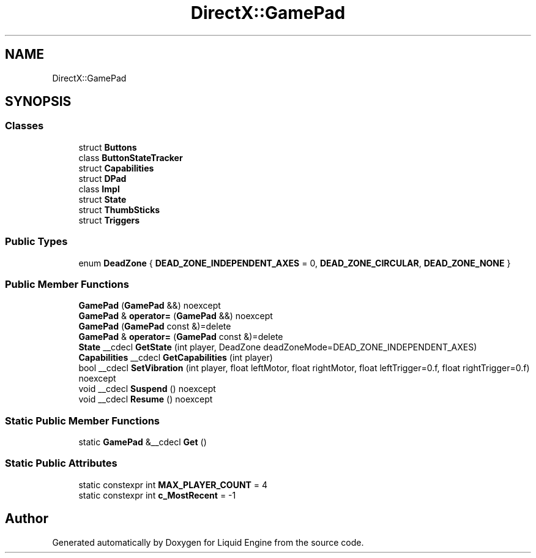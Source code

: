 .TH "DirectX::GamePad" 3 "Fri Aug 11 2023" "Liquid Engine" \" -*- nroff -*-
.ad l
.nh
.SH NAME
DirectX::GamePad
.SH SYNOPSIS
.br
.PP
.SS "Classes"

.in +1c
.ti -1c
.RI "struct \fBButtons\fP"
.br
.ti -1c
.RI "class \fBButtonStateTracker\fP"
.br
.ti -1c
.RI "struct \fBCapabilities\fP"
.br
.ti -1c
.RI "struct \fBDPad\fP"
.br
.ti -1c
.RI "class \fBImpl\fP"
.br
.ti -1c
.RI "struct \fBState\fP"
.br
.ti -1c
.RI "struct \fBThumbSticks\fP"
.br
.ti -1c
.RI "struct \fBTriggers\fP"
.br
.in -1c
.SS "Public Types"

.in +1c
.ti -1c
.RI "enum \fBDeadZone\fP { \fBDEAD_ZONE_INDEPENDENT_AXES\fP = 0, \fBDEAD_ZONE_CIRCULAR\fP, \fBDEAD_ZONE_NONE\fP }"
.br
.in -1c
.SS "Public Member Functions"

.in +1c
.ti -1c
.RI "\fBGamePad\fP (\fBGamePad\fP &&) noexcept"
.br
.ti -1c
.RI "\fBGamePad\fP & \fBoperator=\fP (\fBGamePad\fP &&) noexcept"
.br
.ti -1c
.RI "\fBGamePad\fP (\fBGamePad\fP const &)=delete"
.br
.ti -1c
.RI "\fBGamePad\fP & \fBoperator=\fP (\fBGamePad\fP const &)=delete"
.br
.ti -1c
.RI "\fBState\fP __cdecl \fBGetState\fP (int player, DeadZone deadZoneMode=DEAD_ZONE_INDEPENDENT_AXES)"
.br
.ti -1c
.RI "\fBCapabilities\fP __cdecl \fBGetCapabilities\fP (int player)"
.br
.ti -1c
.RI "bool __cdecl \fBSetVibration\fP (int player, float leftMotor, float rightMotor, float leftTrigger=0\&.f, float rightTrigger=0\&.f) noexcept"
.br
.ti -1c
.RI "void __cdecl \fBSuspend\fP () noexcept"
.br
.ti -1c
.RI "void __cdecl \fBResume\fP () noexcept"
.br
.in -1c
.SS "Static Public Member Functions"

.in +1c
.ti -1c
.RI "static \fBGamePad\fP &__cdecl \fBGet\fP ()"
.br
.in -1c
.SS "Static Public Attributes"

.in +1c
.ti -1c
.RI "static constexpr int \fBMAX_PLAYER_COUNT\fP = 4"
.br
.ti -1c
.RI "static constexpr int \fBc_MostRecent\fP = \-1"
.br
.in -1c

.SH "Author"
.PP 
Generated automatically by Doxygen for Liquid Engine from the source code\&.
